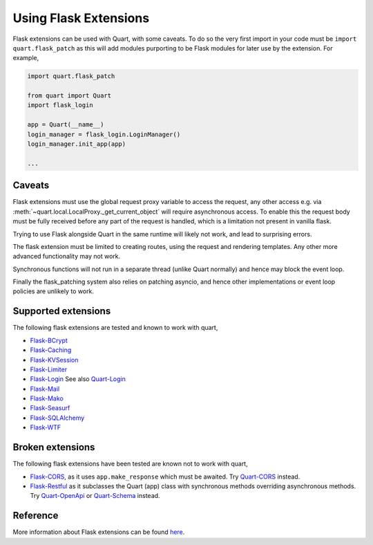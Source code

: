 .. _flask_extensions:

Using Flask Extensions
======================

Flask extensions can be used with Quart, with some caveats. To do so
the very first import in your code must be ``import quart.flask_patch``
as this will add modules purporting to be Flask modules for later use
by the extension. For example,

.. code-block:: python

    import quart.flask_patch

    from quart import Quart
    import flask_login

    app = Quart(__name__)
    login_manager = flask_login.LoginManager()
    login_manager.init_app(app)

    ...


Caveats
-------

Flask extensions must use the global request proxy variable to access
the request, any other access e.g. via
:meth:`~quart.local.LocalProxy._get_current_object` will require
asynchronous access. To enable this the request body must be fully
received before any part of the request is handled, which is a
limitation not present in vanilla flask.

Trying to use Flask alongside Quart in the same runtime will likely not
work, and lead to surprising errors.

The flask extension must be limited to creating routes, using the
request and rendering templates. Any other more advanced functionality
may not work.

Synchronous functions will not run in a separate thread (unlike Quart
normally) and hence may block the event loop.

Finally the flask_patching system also relies on patching asyncio, and
hence other implementations or event loop policies are unlikely to
work.

Supported extensions
--------------------

The following flask extensions are tested
and known to work with quart,

- `Flask-BCrypt <https://flask-bcrypt.readthedocs.io>`_
- `Flask-Caching <https://flask-caching.readthedocs.io>`_
- `Flask-KVSession <https://github.com/mbr/flask-kvsession>`_
- `Flask-Limiter <https://github.com/alisaifee/flask-limiter/>`_
- `Flask-Login <https://github.com/maxcountryman/flask-login/>`_ See
  also `Quart-Login <https://github.com/0000matteo0000/quart-login>`_
- `Flask-Mail <https://pythonhosted.org/Flask-Mail/>`_
- `Flask-Mako <https://pythonhosted.org/Flask-Mako/>`_
- `Flask-Seasurf <https://github.com/maxcountryman/flask-seasurf/>`_
- `Flask-SQLAlchemy <https://flask-sqlalchemy.palletsprojects.com>`_
- `Flask-WTF <https://flask-wtf.readthedocs.io>`_

Broken extensions
-----------------

The following flask extensions have been tested are known not to work
with quart,

- `Flask-CORS <https://github.com/corydolphin/flask-cors>`_, as it
  uses ``app.make_response`` which must be awaited. Try `Quart-CORS
  <https://github.com/pgjones/quart-cors>`_ instead.
- `Flask-Restful <https://flask-restful.readthedocs.io>`_
  as it subclasses the Quart (app) class with synchronous methods
  overriding asynchronous methods. Try `Quart-OpenApi
  <https://github.com/factset/quart-openapi/>`_ or `Quart-Schema
  <https://github.com/pgjones/quart-schema>`_ instead.


Reference
---------

More information about Flask extensions can be found
`here <https://flask.palletsprojects.com/extensions>`_.
